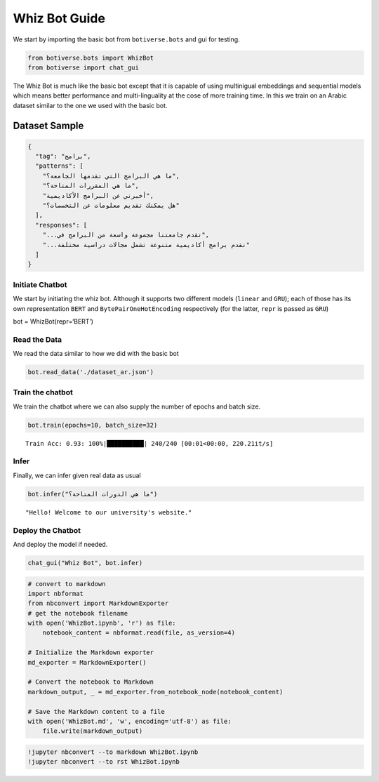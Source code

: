 Whiz Bot Guide
==============

We start by importing the basic bot from ``botiverse.bots`` and gui for
testing.

.. code:: ipython3

    from botiverse.bots import WhizBot
    from botiverse import chat_gui

The Whiz Bot is much like the basic bot except that it is capable of
using multinigual embeddings and sequential models which means better
performance and multi-linguality at the cose of more training time. In
this we train on an Arabic dataset similar to the one we used with the
basic bot.

Dataset Sample
^^^^^^^^^^^^^^

.. code:: json

     {
       "tag": "برامج",
       "patterns": [
         "ما هي البرامج التي تقدمها الجامعة؟",
         "ما هي المقررات المتاحة؟", 
         "أخبرني عن البرامج الأكاديمية",
         "هل يمكنك تقديم معلومات عن التخصصات؟" 
       ],
       "responses": [
         "...تقدم جامعتنا مجموعة واسعة من البرامج في",
         "...نقدم برامج أكاديمية متنوعة تشمل مجالات دراسية مختلفة"
       ]
     }

Initiate Chatbot
~~~~~~~~~~~~~~~~

We start by initiating the whiz bot. Although it supports two different
models (``linear`` and ``GRU``); each of those has its own
representation ``BERT`` and ``BytePairOneHotEncoding`` respectively (for
the latter, ``repr`` is passed as ``GRU``)

bot = WhizBot(repr=‘BERT’)

Read the Data
~~~~~~~~~~~~~

We read the data similar to how we did with the basic bot

.. code:: ipython3

    bot.read_data('./dataset_ar.json')

Train the chatbot
~~~~~~~~~~~~~~~~~

We train the chatbot where we can also supply the number of epochs and
batch size.

.. code:: ipython3

    bot.train(epochs=10, batch_size=32)


.. parsed-literal::

    Train Acc: 0.93: 100%|██████████| 240/240 [00:01<00:00, 220.21it/s]


Infer
~~~~~

Finally, we can infer given real data as usual

.. code:: ipython3

    bot.infer("ما هي الدورات المتاحة؟")




.. parsed-literal::

    "Hello! Welcome to our university's website."



Deploy the Chatbot
~~~~~~~~~~~~~~~~~~

And deploy the model if needed.

.. code:: ipython3

    chat_gui("Whiz Bot", bot.infer)

.. code:: ipython3

    # convert to markdown
    import nbformat
    from nbconvert import MarkdownExporter
    # get the notebook filename 
    with open('WhizBot.ipynb', 'r') as file:
        notebook_content = nbformat.read(file, as_version=4)
    
    # Initialize the Markdown exporter
    md_exporter = MarkdownExporter()
    
    # Convert the notebook to Markdown
    markdown_output, _ = md_exporter.from_notebook_node(notebook_content)
    
    # Save the Markdown content to a file
    with open('WhizBot.md', 'w', encoding='utf-8') as file:
        file.write(markdown_output)

.. code:: ipython3

    !jupyter nbconvert --to markdown WhizBot.ipynb
    !jupyter nbconvert --to rst WhizBot.ipynb

